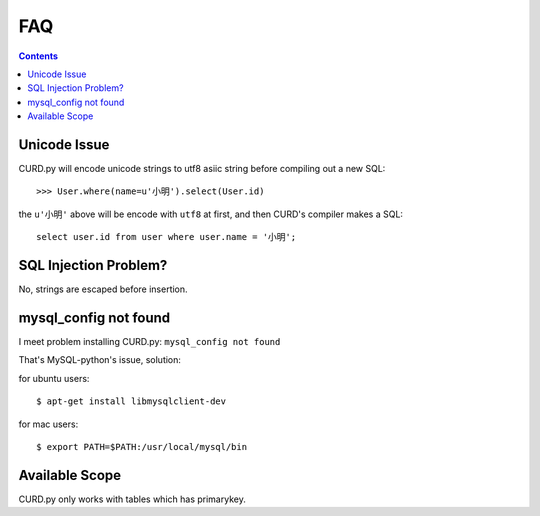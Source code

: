 .. _faq:

FAQ
===

.. Contents::

Unicode Issue
-------------

CURD.py will encode unicode strings to utf8 asiic string before compiling
out a new SQL::

    >>> User.where(name=u'小明').select(User.id)

the ``u'小明'`` above will be encode with ``utf8`` at first, and then CURD's 
compiler makes a SQL::

    select user.id from user where user.name = '小明';


SQL Injection Problem?
-----------------------

No, strings are escaped before insertion.

mysql_config not found
-----------------------

I meet problem installing CURD.py: ``mysql_config not found``

That's MySQL-python's issue, solution:

for ubuntu users::

    $ apt-get install libmysqlclient-dev

for mac users::

    $ export PATH=$PATH:/usr/local/mysql/bin

Available Scope
---------------

CURD.py only works with tables which has primarykey.
